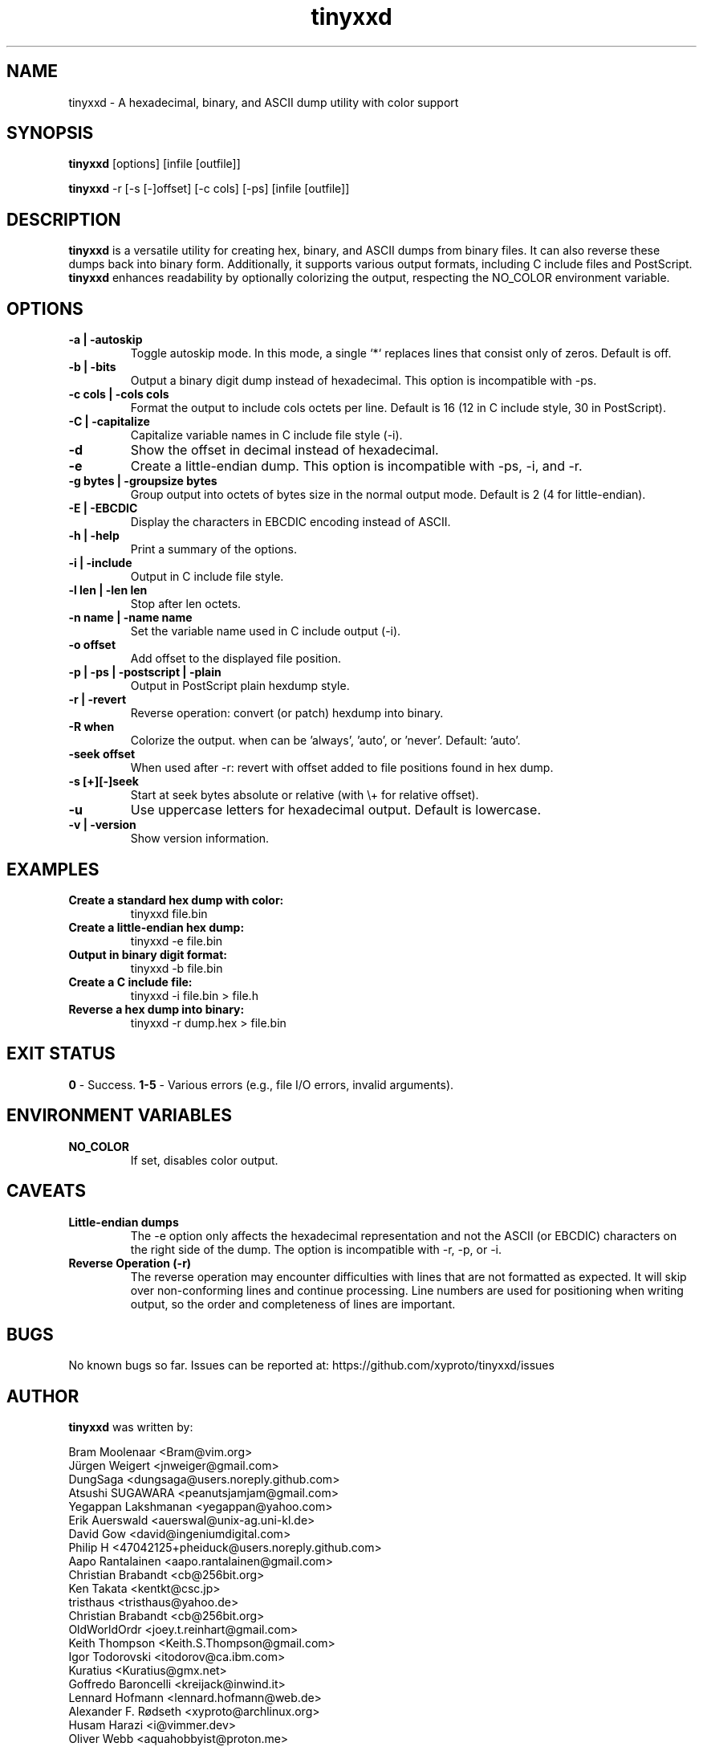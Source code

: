 .\"             -*-Nroff-*-
.\"
.TH "tinyxxd" 1 "24 Aug 2024" "" ""
.SH NAME
tinyxxd \- A hexadecimal, binary, and ASCII dump utility with color support
.SH SYNOPSIS
.B tinyxxd
[options] [infile [outfile]]
.sp
.B tinyxxd
\-r [-s [-]offset] [-c cols] [-ps] [infile [outfile]]
.sp
.SH DESCRIPTION
.B tinyxxd
is a versatile utility for creating hex, binary, and ASCII dumps from binary files. It can also reverse these dumps back into binary form. Additionally, it supports various output formats, including C include files and PostScript.
.B tinyxxd
enhances readability by optionally colorizing the output, respecting the NO_COLOR environment variable.
.sp
.SH OPTIONS
.TP
.B \-a | \-autoskip
Toggle autoskip mode. In this mode, a single `*` replaces lines that consist only of zeros. Default is off.
.TP
.B \-b | \-bits
Output a binary digit dump instead of hexadecimal. This option is incompatible with \-ps.
.TP
.B \-c cols | \-cols cols
Format the output to include cols octets per line. Default is 16 (12 in C include style, 30 in PostScript).
.TP
.B \-C | \-capitalize
Capitalize variable names in C include file style (\-i).
.TP
.B \-d
Show the offset in decimal instead of hexadecimal.
.TP
.B \-e
Create a little-endian dump. This option is incompatible with \-ps, \-i, and \-r.
.TP
.B \-g bytes | \-groupsize bytes
Group output into octets of bytes size in the normal output mode. Default is 2 (4 for little-endian).
.TP
.B \-E | \-EBCDIC
Display the characters in EBCDIC encoding instead of ASCII.
.TP
.B \-h | \-help
Print a summary of the options.
.TP
.B \-i | \-include
Output in C include file style.
.TP
.B \-l len | \-len len
Stop after len octets.
.TP
.B \-n name | \-name name
Set the variable name used in C include output (\-i).
.TP
.B \-o offset
Add offset to the displayed file position.
.TP
.B \-p | \-ps | \-postscript | \-plain
Output in PostScript plain hexdump style.
.TP
.B \-r | \-revert
Reverse operation: convert (or patch) hexdump into binary.
.TP
.B \-R when
Colorize the output. when can be 'always', 'auto', or 'never'. Default: 'auto'.
.TP
.B \-seek offset
When used after \-r: revert with offset added to file positions found in hex dump.
.TP
.B \-s [+][-]seek
Start at seek bytes absolute or relative (with \\+ for relative offset).
.TP
.B \-u
Use uppercase letters for hexadecimal output. Default is lowercase.
.TP
.B \-v | \-version
Show version information.
.sp
.SH EXAMPLES
.TP
.B Create a standard hex dump with color:
.nf
tinyxxd file.bin
.fi
.TP
.B Create a little-endian hex dump:
.nf
tinyxxd \-e file.bin
.fi
.TP
.B Output in binary digit format:
.nf
tinyxxd \-b file.bin
.fi
.TP
.B Create a C include file:
.nf
tinyxxd \-i file.bin > file.h
.fi
.TP
.B Reverse a hex dump into binary:
.nf
tinyxxd \-r dump.hex > file.bin
.fi
.sp
.SH EXIT STATUS
.B 0
\- Success.
.B 1-5
\- Various errors (e.g., file I/O errors, invalid arguments).
.sp
.SH ENVIRONMENT VARIABLES
.TP
.B NO_COLOR
If set, disables color output.
.sp
.SH CAVEATS
.TP
.B Little-endian dumps
The \-e option only affects the hexadecimal representation and not the ASCII (or EBCDIC) characters on the right side of the dump. The option is incompatible with \-r, \-p, or \-i.
.TP
.B Reverse Operation (\-r)
The reverse operation may encounter difficulties with lines that are not formatted as expected. It will skip over non-conforming lines and continue processing. Line numbers are used for positioning when writing output, so the order and completeness of lines are important.
.sp
.SH BUGS
No known bugs so far. Issues can be reported at: https://github.com/xyproto/tinyxxd/issues
.sp
.SH AUTHOR
.B tinyxxd
was written by:
.sp
Bram Moolenaar <Bram@vim.org>
.br
Jürgen Weigert <jnweiger@gmail.com>
.br
DungSaga <dungsaga@users.noreply.github.com>
.br
Atsushi SUGAWARA <peanutsjamjam@gmail.com>
.br
Yegappan Lakshmanan <yegappan@yahoo.com>
.br
Erik Auerswald <auerswal@unix-ag.uni-kl.de>
.br
David Gow <david@ingeniumdigital.com>
.br
Philip H <47042125+pheiduck@users.noreply.github.com>
.br
Aapo Rantalainen <aapo.rantalainen@gmail.com>
.br
Christian Brabandt <cb@256bit.org>
.br
Ken Takata <kentkt@csc.jp>
.br
tristhaus <tristhaus@yahoo.de>
.br
Christian Brabandt <cb@256bit.org>
.br
OldWorldOrdr <joey.t.reinhart@gmail.com>
.br
Keith Thompson <Keith.S.Thompson@gmail.com>
.br
Igor Todorovski <itodorov@ca.ibm.com>
.br
Kuratius <Kuratius@gmx.net>
.br
Goffredo Baroncelli <kreijack@inwind.it>
.br
Lennard Hofmann <lennard.hofmann@web.de>
.br
Alexander F. Rødseth <xyproto@archlinux.org>
.br
Husam Harazi <i@vimmer.dev>
.br
Oliver Webb <aquahobbyist@proton.me>
.sp
.SH VERSION
.B tinyxxd 1.3.7
.sp
.SH SEE ALSO
.B xxd(1)
\- Original hex dump utility.
